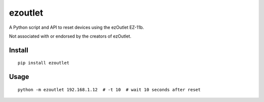 ezoutlet
========

.. image:: https://travis-ci.org/jtpereyda/ezoutlet.svg?branch=master
    :target: https://travis-ci.org/jtpereyda/ezoutlet

.. image:: https://img.shields.io/pypi/v/ezoutlet.svg
    :target: https://travis-ci.org/jtpereyda/ezoutlet
    https://pypi.python.org/pypi/ezoutlet

A Python script and API to reset devices using the ezOutlet EZ-11b.

Not associated with or endorsed by the creators of ezOutlet.

Install
-------

::

    pip install ezoutlet

Usage
-----

::

    python -m ezoutlet 192.168.1.12  # -t 10  # wait 10 seconds after reset

